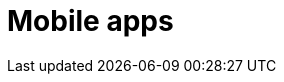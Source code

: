 :slug: solutions/expertis/mobile-apps/
:description: FLUID is a company focused on information security, ethical hacking, penetration testing and vulnerabilities detection in applications with over 18 years of trajectory in the colombian market. The purpose of this page is to present our security testing service over mobile applications.
:keywords: FLUID, Solutions, Services, Mobile, Application, Security, Pentesting.
:template: pages-en/solutions/mobile-apps

= Mobile apps